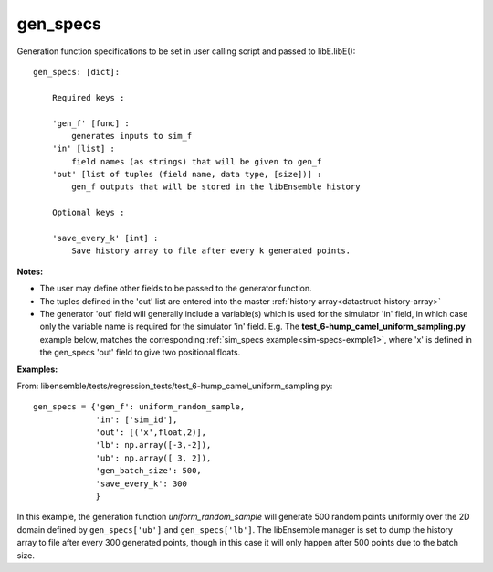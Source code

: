 .. _datastruct-gen-specs:

gen_specs
=========

Generation function specifications to be set in user calling script and passed to libE.libE()::

    gen_specs: [dict]:

        Required keys :     
        
        'gen_f' [func] : 
            generates inputs to sim_f
        'in' [list] : 
            field names (as strings) that will be given to gen_f
        'out' [list of tuples (field name, data type, [size])] :
            gen_f outputs that will be stored in the libEnsemble history
            
        Optional keys :
    
        'save_every_k' [int] :
            Save history array to file after every k generated points.

:Notes:

* The user may define other fields to be passed to the generator function.
* The tuples defined in the 'out' list are entered into the master :ref:`history array<datastruct-history-array>`
* The generator 'out' field will generally include a variable(s) which is used for the simulator 'in' field,
  in which case only the variable name is required for the simulator 'in' field.  E.g. The
  **test_6-hump_camel_uniform_sampling.py** example below, matches the corresponding
  :ref:`sim_specs example<sim-specs-exmple1>`, where 'x' is defined in the gen_specs 'out' field to give
  two positional floats.


:Examples:

.. _gen-specs-exmple1:

From: libensemble/tests/regression_tests/test_6-hump_camel_uniform_sampling.py::

    gen_specs = {'gen_f': uniform_random_sample,
                 'in': ['sim_id'],
                 'out': [('x',float,2)],
                 'lb': np.array([-3,-2]),
                 'ub': np.array([ 3, 2]),
                 'gen_batch_size': 500,
                 'save_every_k': 300
                 }

In this example, the generation function *uniform_random_sample* will generate 500 random points
uniformly over the 2D domain defined by ``gen_specs['ub']`` and ``gen_specs['lb']``.
The libEnsemble manager is set to dump the history array to file after every 300 generated points,
though in this case it will only happen after 500 points due to the batch size.
